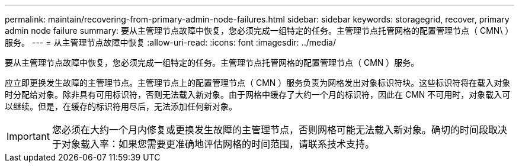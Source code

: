 ---
permalink: maintain/recovering-from-primary-admin-node-failures.html 
sidebar: sidebar 
keywords: storagegrid, recover, primary admin node failure 
summary: 要从主管理节点故障中恢复，您必须完成一组特定的任务。主管理节点托管网格的配置管理节点（ CMN\ ）服务。 
---
= 从主管理节点故障中恢复
:allow-uri-read: 
:icons: font
:imagesdir: ../media/


[role="lead"]
要从主管理节点故障中恢复，您必须完成一组特定的任务。主管理节点托管网格的配置管理节点（ CMN ）服务。

应立即更换发生故障的主管理节点。主管理节点上的配置管理节点（ CMN ）服务负责为网格发出对象标识符块。这些标识符将在载入对象时分配给对象。除非具有可用标识符，否则无法载入新对象。由于网格中缓存了大约一个月的标识符，因此在 CMN 不可用时，对象载入可以继续。但是，在缓存的标识符用尽后，无法添加任何新对象。


IMPORTANT: 您必须在大约一个月内修复或更换发生故障的主管理节点，否则网格可能无法载入新对象。确切的时间段取决于对象载入率：如果您需要更准确地评估网格的时间范围，请联系技术支持。
